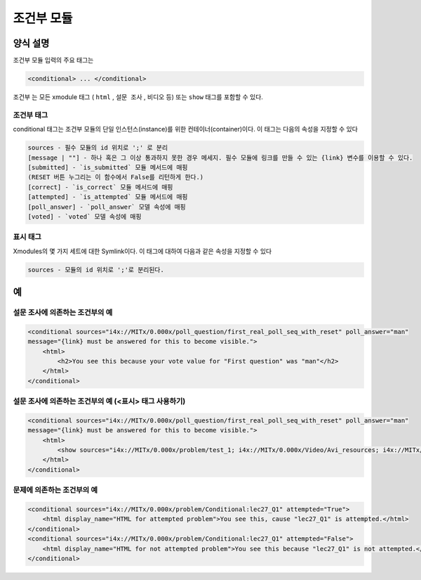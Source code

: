 .. _Conditional Module:

####################
조건부 모듈
####################

********************
양식 설명
********************

조건부 모듈 입력의 주요 태그는

.. code-block:: xml

    <conditional> ... </conditional>

``조건부`` 는 모든 xmodule 태그 ( ``html`` , ``설문 조사`` , ``비디오`` 등) 또는 ``show`` 태그를 포함할 수 있다.

================
조건부 태그
================

conditional 태그는 조건부 모듈의 단일 인스턴스(instance)를 위한 컨테이너(container)이다. 이 태그는 다음의 속성을 지정할 수 있다

.. code-block:: xml

    sources - 필수 모듈의 id 위치로 ';' 로 분리
    [message | ""] - 하나 혹은 그 이상 통과하지 못한 경우 메세지. 필수 모듈에 링크를 만들 수 있는 {link} 변수를 이용할 수 있다. 
    [submitted] - `is_submitted` 모듈 메서드에 매핑
    (RESET 버튼 누그리는 이 함수에서 False를 리턴하게 한다.)
    [correct] - `is_correct` 모듈 메서드에 매핑
    [attempted] - `is_attempted` 모듈 메서드에 매핑
    [poll_answer] - `poll_answer` 모델 속성에 매핑
    [voted] - `voted` 모델 속성에 매핑

========
표시 태그
========

Xmodules의 몇 가지 세트에 대한 Symlink이다. 이 태그에 대하여 다음과 같은 속성을 지정할 수 있다

.. code-block:: xml

    sources - 모듈의 id 위치로 ';'로 분리된다. 

*********
예
*********

========================================
설문 조사에 의존하는 조건부의 예
========================================

.. code-block:: xml

    <conditional sources="i4x://MITx/0.000x/poll_question/first_real_poll_seq_with_reset" poll_answer="man"
    message="{link} must be answered for this to become visible.">
        <html>
            <h2>You see this because your vote value for "First question" was "man"</h2>
        </html>
    </conditional>

========================================================
설문 조사에 의존하는 조건부의 예 (<표시> 태그 사용하기) 
========================================================

.. code-block:: xml

    <conditional sources="i4x://MITx/0.000x/poll_question/first_real_poll_seq_with_reset" poll_answer="man"
    message="{link} must be answered for this to become visible.">
        <html>
            <show sources="i4x://MITx/0.000x/problem/test_1; i4x://MITx/0.000x/Video/Avi_resources; i4x://MITx/0.000x/problem/test_1"/>
        </html>
    </conditional>

================================================
문제에 의존하는 조건부의 예
================================================

.. code-block:: xml

    <conditional sources="i4x://MITx/0.000x/problem/Conditional:lec27_Q1" attempted="True">
        <html display_name="HTML for attempted problem">You see this, cause "lec27_Q1" is attempted.</html>
    </conditional>
    <conditional sources="i4x://MITx/0.000x/problem/Conditional:lec27_Q1" attempted="False">
        <html display_name="HTML for not attempted problem">You see this because "lec27_Q1" is not attempted.</html>
    </conditional>
